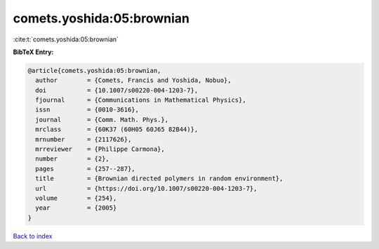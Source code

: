 comets.yoshida:05:brownian
==========================

:cite:t:`comets.yoshida:05:brownian`

**BibTeX Entry:**

.. code-block:: bibtex

   @article{comets.yoshida:05:brownian,
     author        = {Comets, Francis and Yoshida, Nobuo},
     doi           = {10.1007/s00220-004-1203-7},
     fjournal      = {Communications in Mathematical Physics},
     issn          = {0010-3616},
     journal       = {Comm. Math. Phys.},
     mrclass       = {60K37 (60H05 60J65 82B44)},
     mrnumber      = {2117626},
     mrreviewer    = {Philippe Carmona},
     number        = {2},
     pages         = {257--287},
     title         = {Brownian directed polymers in random environment},
     url           = {https://doi.org/10.1007/s00220-004-1203-7},
     volume        = {254},
     year          = {2005}
   }

`Back to index <../By-Cite-Keys.html>`_
